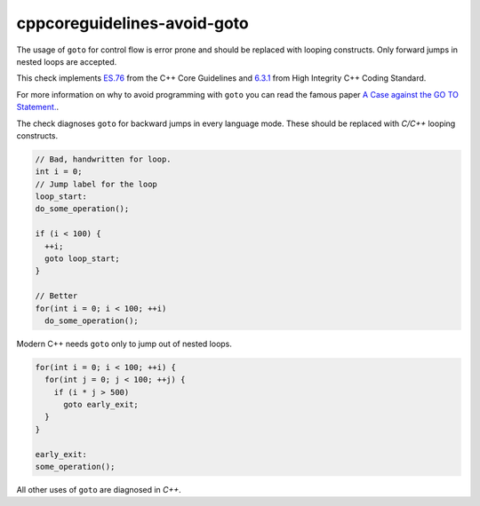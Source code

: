 .. title:: clang-tidy - cppcoreguidelines-avoid-goto

cppcoreguidelines-avoid-goto
============================

The usage of ``goto`` for control flow is error prone and should be replaced
with looping constructs. Only forward jumps in nested loops are accepted.

This check implements `ES.76
<https://isocpp.github.io/CppCoreGuidelines/CppCoreGuidelines#es76-avoid-goto>`_
from the C++ Core Guidelines and
`6.3.1 <https://www.perforce.com/resources/qac/high-integrity-cpp-coding-standard/statements>`_
from High Integrity C++ Coding Standard.

For more information on why to avoid programming
with ``goto`` you can read the famous paper `A Case against the GO TO Statement. <https://www.cs.utexas.edu/users/EWD/ewd02xx/EWD215.PDF>`_.

The check diagnoses ``goto`` for backward jumps in every language mode. These
should be replaced with `C/C++` looping constructs.

.. code-block:: c++

  // Bad, handwritten for loop.
  int i = 0;
  // Jump label for the loop
  loop_start:
  do_some_operation();

  if (i < 100) {
    ++i;
    goto loop_start;
  }

  // Better
  for(int i = 0; i < 100; ++i)
    do_some_operation();

Modern C++ needs ``goto`` only to jump out of nested loops.

.. code-block:: c++

  for(int i = 0; i < 100; ++i) {
    for(int j = 0; j < 100; ++j) {
      if (i * j > 500)
        goto early_exit;
    }
  }

  early_exit:
  some_operation();

All other uses of ``goto`` are diagnosed in `C++`.
